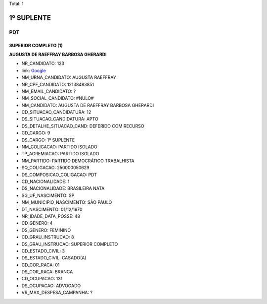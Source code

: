 Total: 1

1º SUPLENTE
===========

PDT
---

SUPERIOR COMPLETO (1)
.....................

**AUGUSTA DE RAEFFRAY BARBOSA GHERARDI**

- NR_CANDIDATO: 123
- link: `Google <https://www.google.com/search?q=AUGUSTA+DE+RAEFFRAY+BARBOSA+GHERARDI>`_
- NM_URNA_CANDIDATO: AUGUSTA RAEFFRAY
- NR_CPF_CANDIDATO: 12138483851
- NM_EMAIL_CANDIDATO: ?
- NM_SOCIAL_CANDIDATO: #NULO#
- NM_CANDIDATO: AUGUSTA DE RAEFFRAY BARBOSA GHERARDI
- CD_SITUACAO_CANDIDATURA: 12
- DS_SITUACAO_CANDIDATURA: APTO
- DS_DETALHE_SITUACAO_CAND: DEFERIDO COM RECURSO
- CD_CARGO: 9
- DS_CARGO: 1º SUPLENTE
- NM_COLIGACAO: PARTIDO ISOLADO
- TP_AGREMIACAO: PARTIDO ISOLADO
- NM_PARTIDO: PARTIDO DEMOCRÁTICO TRABALHISTA
- SQ_COLIGACAO: 250000050629
- DS_COMPOSICAO_COLIGACAO: PDT
- CD_NACIONALIDADE: 1
- DS_NACIONALIDADE: BRASILEIRA NATA
- SG_UF_NASCIMENTO: SP
- NM_MUNICIPIO_NASCIMENTO: SÃO PAULO
- DT_NASCIMENTO: 01/12/1970
- NR_IDADE_DATA_POSSE: 48
- CD_GENERO: 4
- DS_GENERO: FEMININO
- CD_GRAU_INSTRUCAO: 8
- DS_GRAU_INSTRUCAO: SUPERIOR COMPLETO
- CD_ESTADO_CIVIL: 3
- DS_ESTADO_CIVIL: CASADO(A)
- CD_COR_RACA: 01
- DS_COR_RACA: BRANCA
- CD_OCUPACAO: 131
- DS_OCUPACAO: ADVOGADO
- VR_MAX_DESPESA_CAMPANHA: ?

